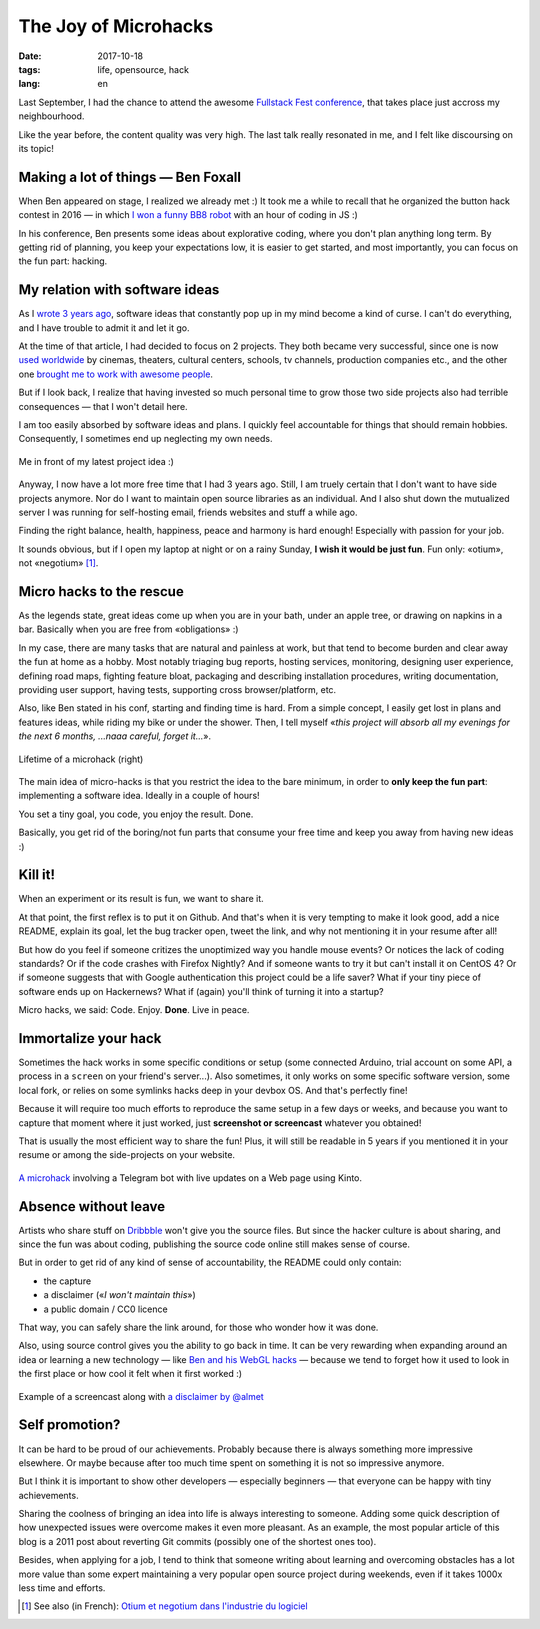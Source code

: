 The Joy of Microhacks
#####################

:date: 2017-10-18
:tags: life, opensource, hack
:lang: en


Last September, I had the chance to attend the awesome `Fullstack Fest conference <http://2017.fullstackfest.com/>`_, that takes place just accross my neighbourhood.

Like the year before, the content quality was very high. The last talk really resonated in me, and I felt like discoursing on its topic!

Making a lot of things — Ben Foxall
===================================

When Ben appeared on stage, I realized we already met :) It took me a while to recall that he organized the button hack contest in 2016 — in which `I won a funny BB8 robot <https://twitter.com/pusher/status/774256560554016768>`_ with an hour of coding in JS :)

In his conference, Ben presents some ideas about explorative coding, where you don't plan anything long term. By getting rid of planning, you keep your expectations low, it is easier to get started, and most importantly, you can focus on the fun part: hacking.

.. raw :: html

    <div class="align-center">
      <iframe width="560" height="315" src="https://www.youtube.com/embed/Pve8JoaTNqE" frameborder="0" allowfullscreen></iframe>
    </div>


My relation with software ideas
===============================

As I `wrote 3 years ago <{filename}../Dev/releasing_software_ideas.rst>`_, software ideas that constantly pop up in my mind become a kind of curse. I can't do everything, and I have trouble to admit it and let it go.

At the time of that article, I had decided to focus on 2 projects. They both became very successful, since one is now `used worldwide <http://subtivals.org>`_ by cinemas, theaters, cultural centers, schools, tv channels, production companies etc., and the other one `brought me to work with awesome people <{filename}a_year_at_mozilla.rst>`_.

But if I look back, I realize that having invested so much personal time to grow those two side projects also had terrible consequences — that I won't detail here.

I am too easily absorbed by software ideas and plans. I quickly feel accountable for things that should remain hobbies. Consequently, I sometimes end up neglecting my own needs.

.. figure:: /images/microhacks-smeagol.jpg
    :align: center
    :width: 70%

    Me in front of my latest project idea :)

Anyway, I now have a lot more free time that I had 3 years ago. Still, I am truely certain that I don't want to have side projects anymore. Nor do I want to maintain open source libraries as an individual. And I also shut down the mutualized server I was running for self-hosting email, friends websites and stuff a while ago.

Finding the right balance, health, happiness, peace and harmony is hard enough! Especially with passion for your job.

It sounds obvious, but if I open my laptop at night or on a rainy Sunday, **I wish it would be just fun**. Fun only: «otium», not «negotium» [#]_.


Micro hacks to the rescue
=========================

As the legends state, great ideas come up when you are in your bath, under an apple tree, or drawing on napkins in a bar. Basically when you are free from «obligations» :)

In my case, there are many tasks that are natural and painless at work, but that tend to become burden and clear away the fun at home as a hobby. Most notably triaging bug reports, hosting services, monitoring, designing user experience, defining road maps, fighting feature bloat, packaging and describing installation procedures, writing documentation, providing user support, having tests, supporting cross browser/platform, etc.

Also, like Ben stated in his conf, starting and finding time is hard. From a simple concept, I easily get lost in plans and features ideas, while riding my bike or under the shower. Then, I tell myself «*this project will absorb all my evenings for the next 6 months, ...naaa careful, forget it...*».

.. figure:: /images/microhacks-lifetime.png
    :align: center

    Lifetime of a microhack (right)

The main idea of micro-hacks is that you restrict the idea to the bare minimum, in order to **only keep the fun part**: implementing a software idea. Ideally in a couple of hours!

You set a tiny goal, you code, you enjoy the result. Done.

Basically, you get rid of the boring/not fun parts that consume your free time and keep you away from having new ideas :)


Kill it!
========

When an experiment or its result is fun, we want to share it.

At that point, the first reflex is to put it on Github. And that's when it is very tempting to make it look good, add a nice README, explain its goal, let the bug tracker open, tweet the link, and why not mentioning it in your resume after all!

But how do you feel if someone critizes the unoptimized way you handle mouse events? Or notices the lack of coding standards? Or if the code crashes with Firefox Nightly? And if someone wants to try it but can't install it on CentOS 4? Or if someone suggests that with Google authentication this project could be a life saver? What if your tiny piece of software ends up on Hackernews? What if (again) you'll think of turning it into a startup?

Micro hacks, we said: Code. Enjoy. **Done**. Live in peace.

.. figure:: /images/microhacks-theblob.jpg
    :align: center
    :width: 70%


Immortalize your hack
=====================

Sometimes the hack works in some specific conditions or setup (some connected Arduino, trial account on some API, a process in a ``screen`` on your friend's server...). Also sometimes, it only works on some specific software version, some local fork, or relies on some symlinks hacks deep in your devbox OS. And that's perfectly fine!

Because it will require too much efforts to reproduce the same setup in a few days or weeks, and because you want to capture that moment where it just worked, just **screenshot or screencast** whatever you obtained!

That is usually the most efficient way to share the fun! Plus, it will still be readable in 5 years if you mentioned it in your resume or among the side-projects on your website.

.. figure:: /images/microhacks-kinto-telegram.jpg
    :align: center
    :alt: kinto-telegram-wall micro hack

    `A microhack <https://github.com/leplatrem/kinto-telegram-wall>`_ involving a Telegram bot with live updates on a Web page using Kinto.


Absence without leave
=====================

Artists who share stuff on `Dribbble <https://dribbble.com/>`_ won't give you the source files. But since the hacker culture is about sharing, and since the fun was about coding, publishing the source code online still makes sense of course.

But in order to get rid of any kind of sense of accountability, the README could only contain:

- the capture
- a disclaimer («*I won't maintain this*»)
- a public domain / CC0 licence

That way, you can safely share the link around, for those who wonder how it was done.

Also, using source control gives you the ability to go back in time. It can be very rewarding when expanding around an idea or learning a new technology — like `Ben and his WebGL hacks <https://youtu.be/Pve8JoaTNqE?t=21m36s>`_ — because we tend to forget how it used to look in the first place or how cool it felt when it first worked :)

.. figure:: /images/microhacks-disclaimer.png
    :align: center
    :alt: disclaimer example

    Example of a screencast along with `a disclaimer by @almet <https://github.com/almet/web2mp3>`_


Self promotion?
===============

It can be hard to be proud of our achievements. Probably because there is always something more impressive elsewhere. Or maybe because after too much time spent on something it is not so impressive anymore.

But I think it is important to show other developers ­— especially beginners — that everyone can be happy with tiny achievements.

Sharing the coolness of bringing an idea into life is always interesting to someone. Adding some quick description of how unexpected issues were overcome makes it even more pleasant. As an example, the most popular article of this blog is a 2011 post about reverting Git commits (possibly one of the shortest ones too).

Besides, when applying for a job, I tend to think that someone writing about learning and overcoming obstacles has a lot more value than some expert maintaining a very popular open source project during weekends, even if it takes 1000x less time and efforts.

.. raw:: html

    <div class="align-center">
      <video src="/images/subtivals-remote.webm" width="500" controls>
        <p>Your browser does not support the video element </p>
      </video>
      <p class="caption">A microhack in Subtivals to project subtitles on remote devices using Websockets.</p>
    </div>

.. [#] See also (in French): `Otium et negotium dans l'industrie du logiciel <http://www.brehault.net/textes/otium-et-negotium-dans-lindustrie-du-logiciel/>`_